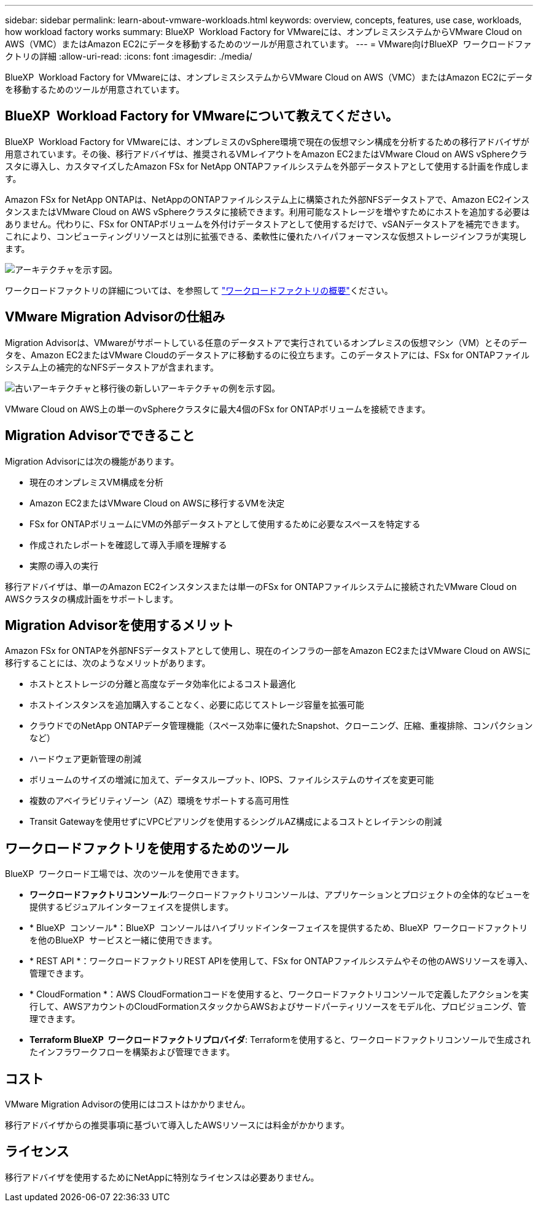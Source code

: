 ---
sidebar: sidebar 
permalink: learn-about-vmware-workloads.html 
keywords: overview, concepts, features, use case, workloads, how workload factory works 
summary: BlueXP  Workload Factory for VMwareには、オンプレミスシステムからVMware Cloud on AWS（VMC）またはAmazon EC2にデータを移動するためのツールが用意されています。 
---
= VMware向けBlueXP  ワークロードファクトリの詳細
:allow-uri-read: 
:icons: font
:imagesdir: ./media/


[role="lead"]
BlueXP  Workload Factory for VMwareには、オンプレミスシステムからVMware Cloud on AWS（VMC）またはAmazon EC2にデータを移動するためのツールが用意されています。



== BlueXP  Workload Factory for VMwareについて教えてください。

BlueXP  Workload Factory for VMwareには、オンプレミスのvSphere環境で現在の仮想マシン構成を分析するための移行アドバイザが用意されています。その後、移行アドバイザは、推奨されるVMレイアウトをAmazon EC2またはVMware Cloud on AWS vSphereクラスタに導入し、カスタマイズしたAmazon FSx for NetApp ONTAPファイルシステムを外部データストアとして使用する計画を作成します。

Amazon FSx for NetApp ONTAPは、NetAppのONTAPファイルシステム上に構築された外部NFSデータストアで、Amazon EC2インスタンスまたはVMware Cloud on AWS vSphereクラスタに接続できます。利用可能なストレージを増やすためにホストを追加する必要はありません。代わりに、FSx for ONTAPボリュームを外付けデータストアとして使用するだけで、vSANデータストアを補完できます。これにより、コンピューティングリソースとは別に拡張できる、柔軟性に優れたハイパフォーマンスな仮想ストレージインフラが実現します。

image:diagram-vmware-fsx-overview.png["アーキテクチャを示す図。"]

ワークロードファクトリの詳細については、を参照して https://docs.netapp.com/us-en/workload-setup-admin/workload-factory-overview.html["ワークロードファクトリの概要"^]ください。



== VMware Migration Advisorの仕組み

Migration Advisorは、VMwareがサポートしている任意のデータストアで実行されているオンプレミスの仮想マシン（VM）とそのデータを、Amazon EC2またはVMware Cloudのデータストアに移動するのに役立ちます。このデータストアには、FSx for ONTAPファイルシステム上の補完的なNFSデータストアが含まれます。

image:diagram-vmware-fsx-old-new.png["古いアーキテクチャと移行後の新しいアーキテクチャの例を示す図。"]

VMware Cloud on AWS上の単一のvSphereクラスタに最大4個のFSx for ONTAPボリュームを接続できます。



== Migration Advisorでできること

Migration Advisorには次の機能があります。

* 現在のオンプレミスVM構成を分析
* Amazon EC2またはVMware Cloud on AWSに移行するVMを決定
* FSx for ONTAPボリュームにVMの外部データストアとして使用するために必要なスペースを特定する
* 作成されたレポートを確認して導入手順を理解する
* 実際の導入の実行


移行アドバイザは、単一のAmazon EC2インスタンスまたは単一のFSx for ONTAPファイルシステムに接続されたVMware Cloud on AWSクラスタの構成計画をサポートします。



== Migration Advisorを使用するメリット

Amazon FSx for ONTAPを外部NFSデータストアとして使用し、現在のインフラの一部をAmazon EC2またはVMware Cloud on AWSに移行することには、次のようなメリットがあります。

* ホストとストレージの分離と高度なデータ効率化によるコスト最適化
* ホストインスタンスを追加購入することなく、必要に応じてストレージ容量を拡張可能
* クラウドでのNetApp ONTAPデータ管理機能（スペース効率に優れたSnapshot、クローニング、圧縮、重複排除、コンパクションなど）
* ハードウェア更新管理の削減
* ボリュームのサイズの増減に加えて、データスループット、IOPS、ファイルシステムのサイズを変更可能
* 複数のアベイラビリティゾーン（AZ）環境をサポートする高可用性
* Transit Gatewayを使用せずにVPCピアリングを使用するシングルAZ構成によるコストとレイテンシの削減




== ワークロードファクトリを使用するためのツール

BlueXP  ワークロード工場では、次のツールを使用できます。

* *ワークロードファクトリコンソール*:ワークロードファクトリコンソールは、アプリケーションとプロジェクトの全体的なビューを提供するビジュアルインターフェイスを提供します。
* * BlueXP  コンソール*：BlueXP  コンソールはハイブリッドインターフェイスを提供するため、BlueXP  ワークロードファクトリを他のBlueXP  サービスと一緒に使用できます。
* * REST API *：ワークロードファクトリREST APIを使用して、FSx for ONTAPファイルシステムやその他のAWSリソースを導入、管理できます。
* * CloudFormation *：AWS CloudFormationコードを使用すると、ワークロードファクトリコンソールで定義したアクションを実行して、AWSアカウントのCloudFormationスタックからAWSおよびサードパーティリソースをモデル化、プロビジョニング、管理できます。
* *Terraform BlueXP  ワークロードファクトリプロバイダ*: Terraformを使用すると、ワークロードファクトリコンソールで生成されたインフラワークフローを構築および管理できます。




== コスト

VMware Migration Advisorの使用にはコストはかかりません。

移行アドバイザからの推奨事項に基づいて導入したAWSリソースには料金がかかります。



== ライセンス

移行アドバイザを使用するためにNetAppに特別なライセンスは必要ありません。
